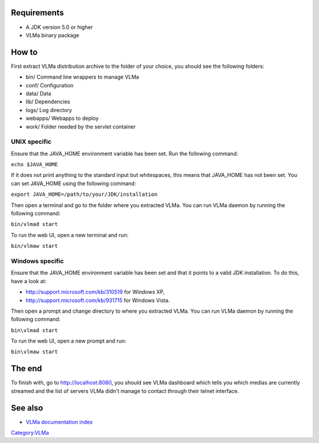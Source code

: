 Requirements
------------

-  A JDK version 5.0 or higher
-  VLMa binary package

How to
------

First extract VLMa distribution archive to the folder of your choice, you should see the following folders:

-  bin/ Command line wrappers to manage VLMa
-  conf/ Configuration
-  data/ Data
-  lib/ Dependencies
-  logs/ Log directory
-  webapps/ Webapps to deploy
-  work/ Folder needed by the servlet container

UNIX specific
~~~~~~~~~~~~~

Ensure that the JAVA_HOME environment variable has been set. Run the following command:

``echo $JAVA_HOME``

If it does not print anything to the standard input but whitespaces, this means that JAVA_HOME has not been set. You can set JAVA_HOME using the following command:

``export JAVA_HOME=/path/to/your/JDK/installation``

Then open a terminal and go to the folder where you extracted VLMa. You can run VLMa daemon by running the following command:

``bin/vlmad start``

To run the web UI, open a new terminal and run:

``bin/vlmaw start``

Windows specific
~~~~~~~~~~~~~~~~

Ensure that the JAVA_HOME environment variable has been set and that it points to a valid JDK installation. To do this, have a look at:

-  http://support.microsoft.com/kb/310519 for Windows XP,
-  http://support.microsoft.com/kb/931715 for Windows Vista.

Then open a prompt and change directory to where you extracted VLMa. You can run VLMa daemon by running the following command:

``bin\vlmad start``

To run the web UI, open a new prompt and run:

``bin\vlmaw start``

The end
-------

To finish with, go to http://localhost:8080, you should see VLMa dashboard which tells you which medias are currently streamed and the list of servers VLMa didn't manage to contact through their telnet interface.

See also
--------

-  `VLMa documentation index <VLMa/Documentation>`__

`Category:VLMa <Category:VLMa>`__
